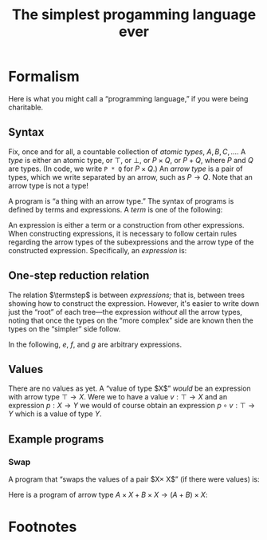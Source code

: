 #+title: The simplest progamming language ever
#+startup: showall
#+options: toc:nil
#+latex_header: \usepackage{ebproof}
#+latex_header: \usepackage{booktabs}
#+latex_header: \newcommand{\eqln}{\asymp}
#+latex_header: \usepackage{ebproof}

#+latex_header: \newcommand{\id}{\text{\tt id}}
#+latex_header: \newcommand{\unit}{\text{\tt unit}}
#+latex_header: \newcommand{\fail}{\text{\tt fail}}
#+latex_header: \newcommand{\fst}{\text{\tt fst}}
#+latex_header: \newcommand{\snd}{\text{\tt snd}}
#+latex_header: \newcommand{\inl}{\text{\tt inl}}
#+latex_header: \newcommand{\inr}{\text{\tt inr}}
#+latex_header: \DeclareMathOperator{\src}{source}
#+latex_header: \DeclareMathOperator{\trg}{target}
#+latex_header: \DeclareMathOperator{\typ}{type}
#+latex_header: \newcommand{\termstep}{\rightsquigarrow}
#+latex_header: \newcommand{\step}{\rightarrowtail}
#+latex_header: \newcommand{\steps}{\twoheadrightarrow}
#+latex_header: \newcommand{\height}[1]{\left\lceil#1\right\rceil}

* Formalism

Here is what you might call a “programming language,” if you were being
charitable.

** Syntax

Fix, once and for all, a countable collection of /atomic types/, $A, B, C,
\dotsc$. A /type/ is either an atomic type, or $\top$, or $\bot$, or $P\times
Q$, or $P+Q$, where $P$ and $Q$ are types. (In code, we write ~P * Q~ for
$P\times Q$.) An /arrow type/ is a pair of types, which we write separated by an
arrow, such as $P\to Q$. Note that an arrow type is not a type! 

A program is “a thing with an arrow type.” The syntax of programs is defined
by terms and expressions. A /term/ is one of the following:
\begin{equation*}
\begin{split}
  t \equiv &\hphantom{\mid} \id : P \to P \\
  &\mid \fst : P \times Q \to P \\
  &\mid \snd : P \times Q \to Q \\
  &\mid\inl : P \to P + Q \\
  &\mid\inr : Q \to P + Q \\
  &\mid\unit : P \to \top \\
  &\mid\fail : \bot \to P.
\end{split}
\end{equation*}
An expression is either a term or a construction from other expressions. When
constructing expressions, it is necessary to follow certain rules regarding the
arrow types of the subexpressions and the arrow type of the constructed
expression. Specifically, an /expression/ is:

\begin{equation*}
\begin{split}
  e \equiv &\;t \\
  &\mid
  {\begin{prooftree}
    \hypo{e_2 : Q \to R}
    \hypo{e_1 : P \to Q}
    \infer2{e_2 \circ e_1 : P \to R}
  \end{prooftree}}\qquad\text{(composition)} \\
  &\mid
  {\begin{prooftree}
    \hypo{e_1 : P \to Q}
    \hypo{e_2 : P \to R}
    \infer2{\langle e_1, e_2\rangle : P \to Q \times R}
  \end{prooftree}}\qquad\text{(product)} \\
  &\mid            
  {\begin{prooftree}
    \hypo{e_1 : Q \to P}
    \hypo{e_2 : R \to P}
    \infer2{\left\{ e_1; e_2 \right\} : Q + R \to P}
  \end{prooftree}}\qquad\text{(coproduct)}.
\end{split}
\end{equation*}

** One-step reduction relation

The relation $\termstep$ is between /expressions;/ that is, between trees
showing how to construct the expression. However, it's easier to write down just
the “root” of each tree—the expression /without/ all the arrow types, noting
that once the types on the “more complex” side are known then the types on the
“simpler” side follow.

In the following, $e$, $f$, and $g$ are arbitrary expressions. 

\begin{equation}\tag{$\termstep$id}\
  \begin{split}
    e \circ \id &\termstep e \\ 
    \id \circ e &\termstep e
  \end{split}
\end{equation}

\begin{equation}\tag{$\termstep$assoc}\label{redn:assoc}
e \circ (f \circ g) \termstep (e \circ f) \circ g
\end{equation}

\begin{equation}\tag{$\termstep$pair}
\begin{split}
  \fst \circ \left\langle e, f\right\rangle &\termstep e \\
  \snd \circ \left\langle e, f\right\rangle &\termstep f \\
  \left\langle\fst \circ e, \snd \circ e \right\rangle &\termstep e \\
  \left\langle\fst, \snd\right\rangle &\termstep \id     
\end{split}
\end{equation}

\begin{equation}\tag{$\termstep$and}\label{redn:and}
    \left\langle e, f \right\rangle \circ g \termstep \left\langle e\circ g, f\circ g \right\rangle 
\end{equation}

\begin{equation}\tag{$\termstep$sum}
\begin{split}
  \left\{ e; f\right\} \circ \inl &\termstep e \\
  \left\{ e; f\right\} \circ \inr &\termstep f \\
  \left\{e \circ \inl; e \circ \inr \right\} &\termstep e \\
  \left\{\inl; \inr\right\} &\termstep \id     
\end{split}
\end{equation}

\begin{equation}\tag{$\termstep$case}\label{redn:case}
    e\circ \left\{f; g \right\} \termstep \left\{ e\circ f; e\circ g \right\} 
\end{equation}

\begin{equation}\tag{$\termstep$distr}\label{redn:distr}
  \left\langle e, f\right\rangle \circ \left\{g; h \right\} \termstep
  \left\{ \left\langle e, f \right\rangle \circ g; \left\langle e, f\right\rangle \circ h \right\} 
\end{equation}         

\begin{equation}\tag{$\termstep$unit}
    \unit \circ e \termstep \unit
\end{equation}

\begin{equation}\tag{$\termstep$fail}
    e\circ\fail \termstep \fail.
\end{equation}

** Values

There are no values as yet. A “value of type $X$” /would/ be an expression with
arrow type $\top\to X$. Were we to have a value $v : \top\to X$ and an
expression $p : X\to Y$ we would of course obtain an expression $p\circ v :
\top\to Y$ which is a value of type $Y$.

** Example programs

*** Swap

A program that “swaps the values of a pair $X\times X$” (if there were values) is:
\begin{equation*}
\left\langle \snd, \fst \right\rangle : X\times X \to X\times X.
\end{equation*}

Here is a program of arrow type $A\times X + B\times X\to (A+B)\times X$:
\begin{equation*}
\begin{prooftree}

  \hypo{
    \hypo{
\infer2{\left\{ \left\langle \inl , \snd\right\rangle ;
  \left\langle \inr, \snd\right\rangle \right\}
\end{prooftree}
\end{equation*}




* COMMENT Discussion

It almost looks like we have a category. The definition would go something like this: let the objects
be types, and let the morphisms be expressions. A morphism $e:P\to Q$ is just an expression whose
arrow type is $P\to Q$. To compose morphisms, use the rule of composition.

However, we do not, thereby, obtain a category. One must check the category
axioms and these in general do not hold. For example, the only reasonable
candidate for an identity morphism is $\id$ but the expression $\id:A\to A$
is patently not the same expression as $(\id:A\to A)\circ(\id:A\to A)$.

A separate problem is that composition (of expressions) is not
associative. Consider the following expression (written in tree notation):
\begin{equation*}\footnotesize
  \begin{prooftree}
    \hypo{\snd : A \times B \to B}
    \hypo{\fst : (A \times B) \times C \to A \times B}
    \hypo{\fst : ((A \times B) \times C) \times D \to (A \times B) \times C}
    \infer2{\fst\circ\fst : ((A \times B) \times C) \times D \to A \times B}
    \infer2{\snd \circ (\fst\circ\fst) : ((A \times B) \times C) \times D \to B}
    \end{prooftree}.   
\end{equation*}
And here is another way of constructing the same expression:
\begin{equation*}\footnotesize
  \begin{prooftree}
    \hypo{\snd : A \times B \to B}
    \hypo{\fst : (A \times B) \times C \to A \times B}
    \infer2{\snd\circ\fst : (A \times B) \times C \to B}
    \hypo{\fst : ((A \times B) \times C) \times D \to (A \times B) \times C}
    \infer2{(\snd\circ\fst)\circ\fst : ((A \times B) \times C) \times D \to B}
    \end{prooftree}.   
\end{equation*}

On the face of it, these two are not the same construction, hence not the same
expression. 


* COMMENT Reduction relations

** One-step reduction

The big plan to fix these problems is as follows. First, we define a partial
order, $\steps$, on expressions. Roughly speaking, $e\steps f$ if $e$ and $f$
are “the same expression” and $f$ is “simpler than” $e$. It will turn out that
for every expression $e$, there is a unique, simplest expression $p$; /i.e./, an
expression such that $e\steps p$ and if $p'$ is such that $p\steps p'$ then
$p'=p$. Such a simplest expression will be called a /program/. Programs will
have all the right properties.

That's the big plan. To get there, there are three steps. We begin by defining a
relation $\termstep$ that says when one expression is “slightly simpler” than
another. Then we increase the options for $\termstep$ by allowing it to act on
any subexpression of an expression; that produces a new relation,
$\step$. Finally we take the transitive closure of $\step$ to obtain the desired
relation $\steps$.


I was going to add other equations that state, roughly, that $\top$ is the empty
product. But the typing doesn't work out. For example, one might imagine adding
$\fst\circ\unit \termstep \unit$. However, $\fst\circ\unit$ is not an expression,
because the source of the arrow type of $\fst$ must be of the form $X\times Y$,
whereas the target of $\unit$ is $\top$. Or one might think of adding
$\left\langle \unit, e \right\rangle \termstep e$. However, if $e$, the right-hand
side, has type $P\to Q$ then the left-hand side has type $(\top\times P)\to Q$.

The relations \ref{redn:abs} seem odd. Why aren't they the other way round?
Surely $\left\langle e, f\right\rangle\circ g$ is simpler than $\left\langle
e\circ g, f\circ g\right\rangle$? However, I'm pretty sure this is correct,
otherwise it would not be possible to reduce $\left\langle
\snd,\fst\right\rangle \circ\left\langle \snd,\fst\right\rangle$. With the
reductions as written, we get:
\begin{equation*}
\begin{split}
  \left\langle\snd,\fst\right\rangle \circ \left\langle \snd,\fst\right\rangle
  &\termstep
  \bigl\langle\snd \circ \left\langle\snd, \fst\right\rangle\bigr\rangle,
  \fst \circ \left\langle\snd, \fst\right\rangle \\
  &\termstep
  \left\langle\fst, \snd\right\rangle \\
  &\termstep
  \id.
\end{split}
\end{equation*}

** Example programs

*** $\top$ as unit for products

We have $\fst : A\times\top \to A$. Can we write a program $\text{\tt times1} : A \to A\times \top$? 
\begin{equation*}
\text{\tt times1} = 
  \begin{prooftree}
    \hypo{\id : A \to A}
    \hypo{\unit : A \to \top}
    \infer2{\left\langle \id, \unit\right\rangle : A \to A \times \top}
  \end{prooftree}
\end{equation*} 

Furthermore, 
\begin{equation*}
\begin{split}
  \fst \circ \text{\tt times1} &= \fst \circ \left\langle \id, \unit\right\rangle \\
  &\termstep \id,
\end{split}
\end{equation*} 
and
\begin{equation*}
\begin{split}
  \text{\tt times1} \circ \fst &= \left\langle \id, \unit\right\rangle \circ \fst \\
  &\termstep \left\langle \id \circ \fst, \unit \circ \fst \right\rangle \\
  &\termstep \left\langle \fst, \unit \right\rangle \qquad\text{(where now $\unit : A\times\top\to\top$)}\\
  &= \left\langle \fst, \snd \right\rangle \\
  &\termstep \id.
\end{split}
\end{equation*} 


*** Swap-if

Take an ~(A + B) * (C * C)~. If the first element is an ~A~, return ~id~ on ~C*C~,
otherwise return ~swap~ on ~C*C~. Type signature:
\begin{equation*}
(A + B)\times(C\times D) \to (C\times C).
\end{equation*} 

This appears to be impossible to write. Consider trying to find an expression
with an arrow type:
\begin{equation*}
(A + B)\times C \to A\times C + B\times C.
\end{equation*} 
The final expression is going to have to look something like:
\begin{equation*}
  \begin{prooftree}
    \hypo{e : \text{??} \to A \times C}
    \infer1{\inl \circ e : A \times C \to A \times C + B \times C}
    \hypo{f : \text{??} \to B \times C}
    \infer1{\inr \circ f : B \times C \to A \times C + B \times C}
    \infer2{\left\{e; f\right\} : A \times C + B \times C}
\end{prooftree}
\end{equation*} 

Whereas the start of the expression must decompose the pair:
\begin{equation*}
  \begin{prooftree}
    \hypo{\fst : (A + B) \times C \to A + B}
    \infer1{\vdots : A + B \to \text{??}}
  \end{prooftree}
\quad\text{and}\quad
 \begin{prooftree}
    \hypo{\snd : (A + B) \times C \to C}
    \infer1{\vdots : C \to \text{??}}
  \end{prooftree}
\end{equation*} 
and I just don't see how to connect these two up. The problem here is that I can't make a program
“multiply by $C$.” That is, I can't curry $\left\langle \_, \snd \right\rangle$.

Can I curry “add $C$”? 


** Notions of size

In the end, we need to show that the reduction relation $\steps$ satisfies two
properties:

1. Any sequence $e\steps f\steps\dotsb$ terminates in a finite number of
   steps (this property is called /strong normalisation/); and

2. If $e\steps f$ and $e\steps g$ then there is some $h$ such that $f\steps h$
   and $g\steps h$ (this property is called /confluence/).

We start with normalisation. The usual approach is to assign to each expression
some notion of size and to show that each application of $\termstep$ strictly
reduces this size; and that this size has a lower bound. 

Consider the following assignment of a positive integer to each expression. The
/height/ of an atomic term ($\fst$, $\snd$, $\unit$, or $\id$) is 1. The height
of an expression $(e\circ f)$ is the sum of the heights of $e$ and $f$. The
height of a pair $\left\langle e, f \right\rangle$ is the maximum of the
heights of $e$ and $f$, plus one. Intuitively, the height of an expression is
the number of arrows in the composition, except that you go the “long way round”
for pairs, rather than “both ways round.”

It's almost the case that height of an expression is strictly reduced by each
application of $\termstep$. The exceptions are \ref{redn:assoc} and
\ref{redn:abs}. Of these, \ref{redn:assoc} clearly doesn't increase the height,
it just shifts it from the “right branch” to the “left branch”. And
\ref{redn:abs} doesn't increase the height, either: it moves things “inside the
pair.”

*** Handwave

I can't make these arguments precise yet. But it's pretty clear that reductions
are “strict” (in the sense that you can never go round in a circle) and
eventually terminate. Will revisit.

** Compatible closure 

The reduction $\termstep$ acts only at “top level.” But clearly we want to
reduce any expression, even one that is a sub-part of another expression. A
/context/ is an expression “with a hole”, where another expression might go. We
can apply $\termstep$ to expressions “in context”. Thus, in reducing $e\circ f$,
we might proceed by applying $\termstep$ to $e$ (if we can). We write $e\step f$
if there is some context $C$, some subexpression $s$ of $e$ such that $e =
C[s]$, if $s\termstep t$ and $f = C[t]$. 

** Transitive closure of $\step$

Having reduced $e\step f$, we might, of course, proceed to look for, and apply,
some other reduction, and then another, and continue in this manner until either
we get stuck or we get bored. To capture this notion, we write $e\steps f$ if
there is /any/ finite sequence $e\step e'\step e''\step\dotsb f$. (Note that by
“any” we mean to include the empty sequence, so that, in particular $e\steps e$
for any $e$.)

** Confluence

It's also reasonably clear that if $e$ reduces (by $\termstep$) to $s$ one way
and $t$ another, then you can just reduce the subexpression you reduced to get
to $t$ to $s$ and the subexpression you reduced to get $s$ to $t$, and the
result will be something smaller than either $s$ or $t$. Since the reduction is
also strongly normalising, the same argument goes through for $\steps$, by doing
the one-step confluence repeatedly. 

 








* Footnotes

[fn:1] In the jargon, it is said that $\unit$ is instantiated “at” some other type.

 

* COMMENT OLD

The meaning of identity: 
\begin{equation*}
\begin{prooftree}[center=false]
  \hypo{\id : Q \to Q}
  \hypo{e : P \to Q}
  \infer2{\id \circ e : P \to Q}
\end{prooftree}
\;\eqln\;
\begin{prooftree}[center=false]
  \hypo{e : P \to Q}
  \hypo{\id : P \to P}
  \infer2{e \circ \id : P \to Q}
\end{prooftree}
\;\eqln\;
e : P \to Q.
\end{equation*}
Associativity:
\begin{equation*}
\begin{prooftree}[center=false]
  \hypo{e : R \to S}
  \hypo{f : Q \to R}
  \infer2{e \circ f : Q \to S}
  \hypo{g : P \to Q}
  \infer2{(e \circ f) \circ g : P \to S}
\end{prooftree}
  \;\eqln\;
\begin{prooftree}[center=false]
  \hypo{e : R \to S}
  \hypo{f : Q \to R}
  \hypo{g : P \to Q}
  \infer2{f \circ g : P \to R}
  \infer2{e \circ (f \circ g) : P \to S}.
\end{prooftree}
\end{equation*}
The meaning of pairing:
\begin{equation*}
  \begin{prooftree}[center=false]
    \hypo{\fst : X \times Y \to X}
    \hypo{e : P \to X}
    \hypo{f : P \to Y}
    \infer2{\left\langle e, f \right\rangle : P \to X \times Y}
    \infer2{\fst \circ \left\langle e, f\right\rangle : P \to X}
  \end{prooftree}
  \;\eqln\;
  e : P \to X
\end{equation*}
and
\begin{equation*}
  \begin{prooftree}[center=false]
    \hypo{\snd : X \times Y \to Y}
    \hypo{e : P \to X}
    \hypo{f : P \to Y}
    \infer2{\left\langle e, f \right\rangle : P \to X \times Y}
    \infer2{\snd \circ \left\langle e, f\right\rangle : P \to Y}
  \end{prooftree}
  \;\eqln\;
  f : P \to Y.
\end{equation*}
Uniqueness of mediating arrow in pairing (CHECK!):
\begin{equation*}
\begin{gathered}
  {\begin{prooftree}
      \hypo{\fst : X \times Y \to X}
      \hypo{e : P \to X \times Y}
      \infer2{\fst \circ e : P \to X}
      \hypo{\snd : X \times Y \to Y}
      \hypo{e : P \to X \times Y}
      \infer2{\snd \circ e : P \to Y}
      \infer2{\left\langle \fst \circ e, \snd \circ e \right\rangle : P \to X \times Y}
  \end{prooftree}} \\ 
\eqln 
  e : P \to X \times Y. 
\end{gathered}
\end{equation*}
Interaction of composition and pairing:
\begin{equation*}
  \begin{gathered}
    {\begin{prooftree}
        \hypo{e : Q \to X}
        \hypo{g : P \to Q}
        \infer2{e \circ g : P \to X}
        \hypo{f : Q \to Y}
        \hypo{g : P \to Q}
        \infer2{f \circ g : P \to Y}
        \infer2{\left\langle e\circ g, f\circ g \right\rangle : P \to X \times Y}
    \end{prooftree}} \\
 \eqln            
       {\begin{prooftree}
       \hypo{e : Q \to X}
       \hypo{f : Q \to Y}
       \infer2{\left\langle e, f \right\rangle : Q \to X \times Y}
       \hypo{g : P \to Q}
       \infer2{\left\langle e, f \right\rangle \circ g : P \to X \times Y}   
       \end{prooftree}}
  \end{gathered}
\end{equation*}

Uniqueness of $\unit$:
\begin{equation*}
  \begin{prooftree}[center=false]
    \hypo{\unit : Q \to \top}
    \hypo{e : P \to Q}
    \infer2{\unit \circ e : P \to \top} 
  \end{prooftree}
\eqln \unit : P \to \top
\end{equation*}

